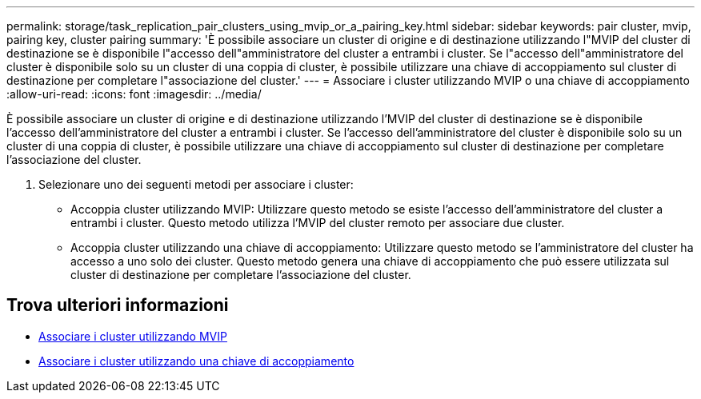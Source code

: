 ---
permalink: storage/task_replication_pair_clusters_using_mvip_or_a_pairing_key.html 
sidebar: sidebar 
keywords: pair cluster, mvip, pairing key, cluster pairing 
summary: 'È possibile associare un cluster di origine e di destinazione utilizzando l"MVIP del cluster di destinazione se è disponibile l"accesso dell"amministratore del cluster a entrambi i cluster. Se l"accesso dell"amministratore del cluster è disponibile solo su un cluster di una coppia di cluster, è possibile utilizzare una chiave di accoppiamento sul cluster di destinazione per completare l"associazione del cluster.' 
---
= Associare i cluster utilizzando MVIP o una chiave di accoppiamento
:allow-uri-read: 
:icons: font
:imagesdir: ../media/


[role="lead"]
È possibile associare un cluster di origine e di destinazione utilizzando l'MVIP del cluster di destinazione se è disponibile l'accesso dell'amministratore del cluster a entrambi i cluster. Se l'accesso dell'amministratore del cluster è disponibile solo su un cluster di una coppia di cluster, è possibile utilizzare una chiave di accoppiamento sul cluster di destinazione per completare l'associazione del cluster.

. Selezionare uno dei seguenti metodi per associare i cluster:
+
** Accoppia cluster utilizzando MVIP: Utilizzare questo metodo se esiste l'accesso dell'amministratore del cluster a entrambi i cluster. Questo metodo utilizza l'MVIP del cluster remoto per associare due cluster.
** Accoppia cluster utilizzando una chiave di accoppiamento: Utilizzare questo metodo se l'amministratore del cluster ha accesso a uno solo dei cluster. Questo metodo genera una chiave di accoppiamento che può essere utilizzata sul cluster di destinazione per completare l'associazione del cluster.






== Trova ulteriori informazioni

* xref:task_replication_pair_cluster_using_mvip.adoc[Associare i cluster utilizzando MVIP]
* xref:task_replication_pair_cluster_using_pairing_key.adoc[Associare i cluster utilizzando una chiave di accoppiamento]


